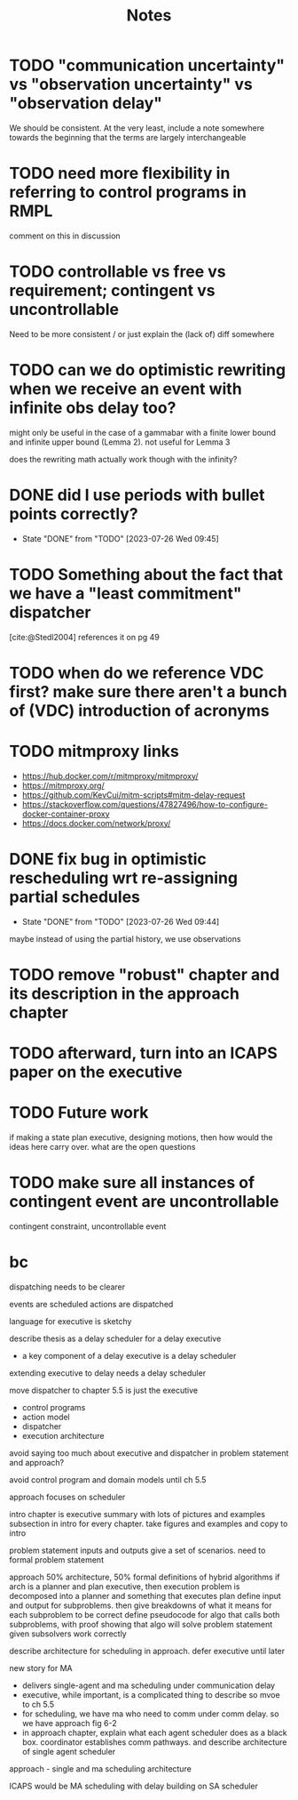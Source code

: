 #+title: Notes

* TODO "communication uncertainty" vs "observation uncertainty" vs "observation delay"
We should be consistent. At the very least, include a note somewhere towards the beginning that the
terms are largely interchangeable
* TODO need more flexibility in referring to control programs in RMPL
comment on this in discussion
* TODO controllable vs free vs requirement; contingent vs uncontrollable
Need to be more consistent / or just explain the (lack of) diff somewhere
* TODO can we do optimistic rewriting when we receive an event with infinite obs delay too?
might only be useful in the case of a gammabar with a finite lower bound and infinite upper bound
(Lemma 2). not useful for Lemma 3

does the rewriting math actually work though with the infinity?
* DONE did I use periods with bullet points correctly?
- State "DONE"       from "TODO"       [2023-07-26 Wed 09:45]
* TODO Something about the fact that we have a "least commitment" dispatcher
[cite:@Stedl2004] references it on pg 49
* TODO when do we reference VDC first? make sure there aren't a bunch of (VDC) introduction of acronyms
* TODO mitmproxy links
- https://hub.docker.com/r/mitmproxy/mitmproxy/
- https://mitmproxy.org/
- https://github.com/KevCui/mitm-scripts#mitm-delay-request
- https://stackoverflow.com/questions/47827496/how-to-configure-docker-container-proxy
- https://docs.docker.com/network/proxy/
* DONE fix bug in optimistic rescheduling wrt re-assigning partial schedules
- State "DONE"       from "TODO"       [2023-07-26 Wed 09:44]
maybe instead of using the partial history, we use observations
* TODO remove "robust" chapter and its description in the approach chapter

* TODO afterward, turn into an ICAPS paper on the executive
* TODO Future work
if making a state plan executive, designing motions, then how would the ideas here carry over. what are the open questions
* TODO make sure all instances of contingent event are uncontrollable
contingent constraint, uncontrollable event

* bc
dispatching needs to be clearer

events are scheduled
actions are dispatched

language for executive is sketchy

describe thesis as a delay scheduler for a delay executive
- a key component of a delay executive is a delay scheduler

extending executive to delay needs a delay scheduler

move dispatcher to chapter 5.5 is just the executive
- control programs
- action model
- dispatcher
- execution architecture

avoid saying too much about executive and dispatcher in problem statement and approach?

avoid control program and domain models until ch 5.5

approach focuses on scheduler

intro chapter is executive summary with lots of pictures and examples
subsection in intro for every chapter. take figures and examples and copy to intro

problem statement
inputs and outputs
give a set of scenarios. need to formal problem statement

approach
50% architecture, 50% formal definitions of hybrid algorithms
if arch is a planner and plan executive, then execution problem is decomposed into a planner and something that executes plan
define input and output for subproblems. then give breakdowns of what it means for each subproblem to be correct
define pseudocode for algo that calls both subproblems, with proof showing that algo will solve problem statement given subsolvers work correctly

describe architecture for scheduling in approach. defer executive until later

new story for MA
- delivers single-agent and ma scheduling under communication delay
- executive, while important, is a complicated thing to describe so mvoe to ch 5.5
- for scheduling, we have ma who need to comm under comm delay. so we have approach fig 6-2
- in approach chapter, explain what each agent scheduler does as a black box. coordinator
  establishes comm pathways. and describe architecture of single agent scheduler

approach - single and ma scheduling architecture

ICAPS would be MA scheduling with delay building on SA scheduler
